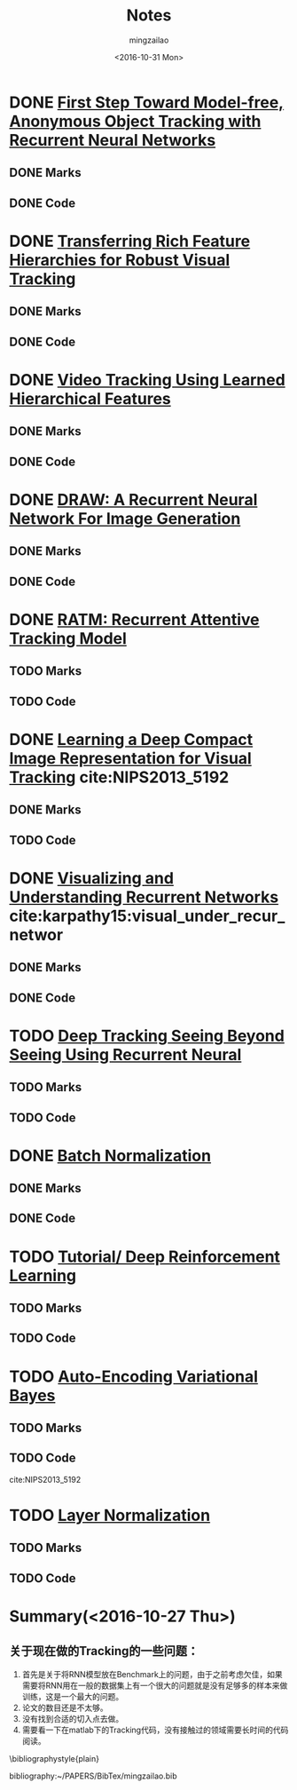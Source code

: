 #+TITLE:     Notes
#+AUTHOR:    mingzailao
#+EMAIL:     mingzailao@126.com
#+DATE:      <2016-10-31 Mon>
#+KEYWORDS:  Deep Learning
#+LANGUAGE:  en

#+LaTeX_CLASS_OPTIONS: [bigger]
#+LATEX_HEADER: \usepackage{xeCJK}
#+LATEX_HEADER: \setCJKmainfont[BoldFont=STZhongsong, ItalicFont=STKaiti]{STSong}
#+LATEX_HEADER: \setCJKsansfont[BoldFont=STHeiti]{STXihei}
#+LATEX_HEADER: \setCJKmonofont{STFangsong}


* DONE [[./First Step Toward Model-free, Anonymous Object Tracking with Recurrent Neural Networks/First Step Toward Model-free, Anonymous Object Tracking with Recurrent Neural Networks.org][First Step Toward Model-free, Anonymous Object Tracking with Recurrent Neural Networks]]
  CLOSED: [2016-10-27 Thu 21:38]
** DONE Marks
   CLOSED: [2016-10-27 Thu 21:38]
** DONE Code
   CLOSED: [2016-10-27 Thu 21:38]

* DONE [[./Transferring Rich Feature Hierarchies for Robust Visual Tracking/Transferring Rich Feature Hierarchies for Robust Visual Tracking.org][Transferring Rich Feature Hierarchies for Robust Visual Tracking]]
  CLOSED: [2016-10-27 Thu 21:38]
** DONE Marks
   CLOSED: [2016-10-27 Thu 21:38]
** DONE Code
   CLOSED: [2016-10-27 Thu 21:38]

* DONE [[./Video Tracking Using Learned Hierarchical Features/Video Tracking Using Learned Hierarchical Features.org][Video Tracking Using Learned Hierarchical Features]]
  CLOSED: [2016-10-27 Thu 21:38]
** DONE Marks
   CLOSED: [2016-10-27 Thu 21:38]
** DONE Code
   CLOSED: [2016-10-27 Thu 21:38]

* DONE [[./DRAW: A Recurrent Neural Network For Image Generation/DRAW: A Recurrent Neural Network For Image Generation.org][DRAW: A Recurrent Neural Network For Image Generation]]
  CLOSED: [2016-10-27 Thu 21:37]
** DONE Marks
   CLOSED: [2016-10-27 Thu 21:37]
** DONE Code
   CLOSED: [2016-10-27 Thu 21:37]

* DONE [[./RATM: Recurrent Attentive Tracking Model/RATM: Recurrent Attentive Tracking Model.org][RATM: Recurrent Attentive Tracking Model]]
  CLOSED: [2016-10-31 Mon 14:50]
** TODO Marks
** TODO Code

* DONE [[file:Learning%20a%20Deep%20Compact%20Image%20Representation%20for%20Visual%20Tracking][Learning a Deep Compact Image Representation for Visual Tracking]] cite:NIPS2013_5192
  CLOSED: [2016-10-31 Mon 14:51]
** DONE Marks
   CLOSED: [2016-10-27 Thu 21:37]
** TODO Code
 
* DONE [[file:Visualizing%20and%20Understanding%20Recurrent%20Networks][Visualizing and Understanding Recurrent Networks]] cite:karpathy15:visual_under_recur_networ
  CLOSED: [2016-10-27 Thu 21:39]
** DONE Marks
   CLOSED: [2016-10-27 Thu 21:39]
** DONE Code
   CLOSED: [2016-10-27 Thu 21:39]
* TODO [[file:Deep%20Tracking:%20Seeing%20Beyond%20Seeing%20Using%20Recurrent%20Neural%20Networks/Deep%20Tracking%20Seeing%20Beyond%20Seeing%20Using%20Recurrent%20Neural.org][Deep Tracking Seeing Beyond Seeing Using Recurrent Neural]]
** TODO Marks
** TODO Code

* DONE [[file:Batch%20Normalization/Batch%20Normalization.org][Batch Normalization]]
  CLOSED: [2016-10-27 Thu 22:07]
** DONE Marks
   CLOSED: [2016-10-27 Thu 22:07]
** DONE Code
   CLOSED: [2016-10-27 Thu 22:07]

* TODO [[file:Tutorial:%20Deep%20Reinforcement%20Learning/Tutorial:%20Deep%20Reinforcement%20Learning.org][Tutorial/ Deep Reinforcement Learning]]
** TODO Marks
** TODO Code

* TODO [[file:Auto-Encoding%20Variational%20Bayes/Auto-Encoding%20Variational%20Bayes.org][Auto-Encoding Variational Bayes]]
** TODO Marks
** TODO Code



cite:NIPS2013_5192


* TODO [[file:Layer%20Normalization/Layer%20Normalization.org][Layer Normalization]]
** TODO Marks
** TODO Code


* Summary(<2016-10-27 Thu>)
** 关于现在做的Tracking的一些问题：
1. 首先是关于将RNN模型放在Benchmark上的问题，由于之前考虑欠佳，如果需要将RNN用在一般的数据集上有一个很大的问题就是没有足够多的样本来做训练，这是一个最大的问题。
2. 论文的数目还是不太够。
3. 没有找到合适的切入点去做。
4. 需要看一下在matlab下的Tracking代码，没有接触过的领域需要长时间的代码阅读。




\bibliographystyle{plain}

bibliography:~/PAPERS/BibTex/mingzailao.bib
